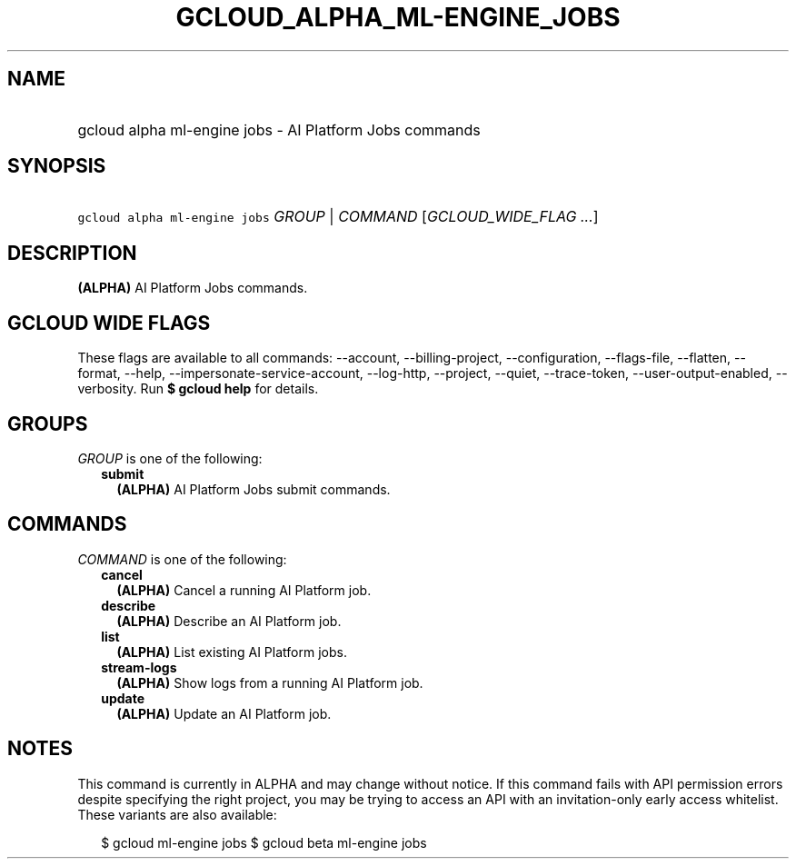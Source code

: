 
.TH "GCLOUD_ALPHA_ML\-ENGINE_JOBS" 1



.SH "NAME"
.HP
gcloud alpha ml\-engine jobs \- AI Platform Jobs commands



.SH "SYNOPSIS"
.HP
\f5gcloud alpha ml\-engine jobs\fR \fIGROUP\fR | \fICOMMAND\fR [\fIGCLOUD_WIDE_FLAG\ ...\fR]



.SH "DESCRIPTION"

\fB(ALPHA)\fR AI Platform Jobs commands.



.SH "GCLOUD WIDE FLAGS"

These flags are available to all commands: \-\-account, \-\-billing\-project,
\-\-configuration, \-\-flags\-file, \-\-flatten, \-\-format, \-\-help,
\-\-impersonate\-service\-account, \-\-log\-http, \-\-project, \-\-quiet,
\-\-trace\-token, \-\-user\-output\-enabled, \-\-verbosity. Run \fB$ gcloud
help\fR for details.



.SH "GROUPS"

\f5\fIGROUP\fR\fR is one of the following:

.RS 2m
.TP 2m
\fBsubmit\fR
\fB(ALPHA)\fR AI Platform Jobs submit commands.


.RE
.sp

.SH "COMMANDS"

\f5\fICOMMAND\fR\fR is one of the following:

.RS 2m
.TP 2m
\fBcancel\fR
\fB(ALPHA)\fR Cancel a running AI Platform job.

.TP 2m
\fBdescribe\fR
\fB(ALPHA)\fR Describe an AI Platform job.

.TP 2m
\fBlist\fR
\fB(ALPHA)\fR List existing AI Platform jobs.

.TP 2m
\fBstream\-logs\fR
\fB(ALPHA)\fR Show logs from a running AI Platform job.

.TP 2m
\fBupdate\fR
\fB(ALPHA)\fR Update an AI Platform job.


.RE
.sp

.SH "NOTES"

This command is currently in ALPHA and may change without notice. If this
command fails with API permission errors despite specifying the right project,
you may be trying to access an API with an invitation\-only early access
whitelist. These variants are also available:

.RS 2m
$ gcloud ml\-engine jobs
$ gcloud beta ml\-engine jobs
.RE

